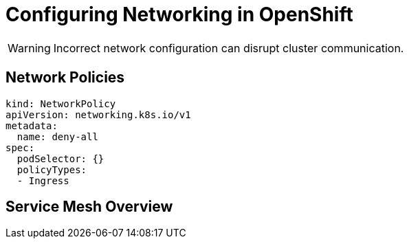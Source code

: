 = Configuring Networking in OpenShift
:page-layout: article

[WARNING]
====
Incorrect network configuration can disrupt cluster communication.
====

== Network Policies

[source,yaml]
----
kind: NetworkPolicy
apiVersion: networking.k8s.io/v1
metadata:
  name: deny-all
spec:
  podSelector: {}
  policyTypes:
  - Ingress
----

== Service Mesh Overview

ifdef::env-github[]
This content is visible only on GitHub builds.
endif::[]
